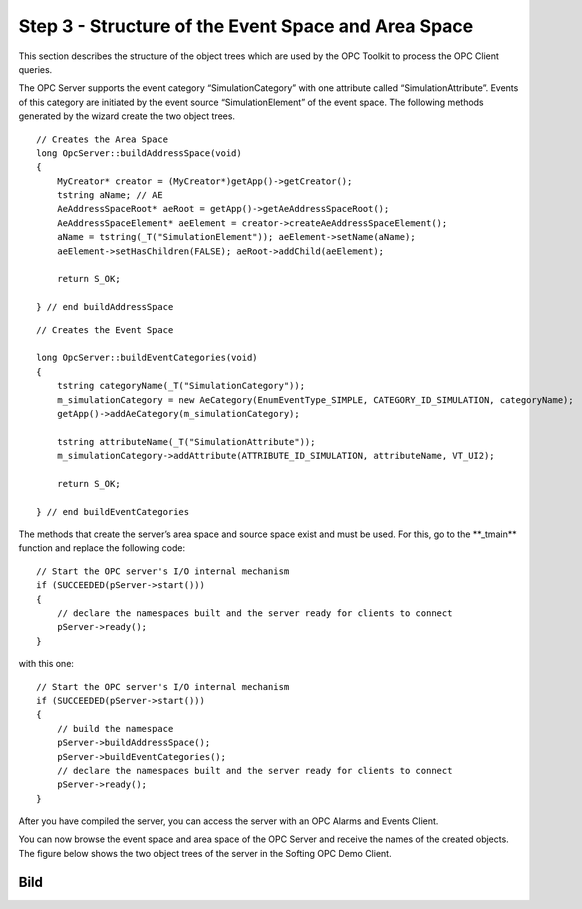 **Step 3 - Structure of the Event Space and Area Space**
--------------------------------------------------------

This section describes the structure of the object trees which are used
by the OPC Toolkit to process the OPC Client queries.

The OPC Server supports the event category “SimulationCategory” with one
attribute called “SimulationAttribute”. Events of this category are
initiated by the event source “SimulationElement” of the event space.
The following methods generated by the wizard create the two object
trees.

::

   // Creates the Area Space
   long OpcServer::buildAddressSpace(void) 
   { 
       MyCreator* creator = (MyCreator*)getApp()->getCreator(); 
       tstring aName; // AE
       AeAddressSpaceRoot* aeRoot = getApp()->getAeAddressSpaceRoot();
       AeAddressSpaceElement* aeElement = creator->createAeAddressSpaceElement();
       aName = tstring(_T("SimulationElement")); aeElement->setName(aName);
       aeElement->setHasChildren(FALSE); aeRoot->addChild(aeElement); 

       return S_OK; 

   } // end buildAddressSpace

::

   // Creates the Event Space

   long OpcServer::buildEventCategories(void)
   {
       tstring categoryName(_T("SimulationCategory"));
       m_simulationCategory = new AeCategory(EnumEventType_SIMPLE, CATEGORY_ID_SIMULATION, categoryName);
       getApp()->addAeCategory(m_simulationCategory);

       tstring attributeName(_T("SimulationAttribute"));
       m_simulationCategory->addAttribute(ATTRIBUTE_ID_SIMULATION, attributeName, VT_UI2);

       return S_OK;

   } // end buildEventCategories

The methods that create the server’s area space and source space exist
and must be used. For this, go to the \**_tmain*\* function and replace
the following code:

::

   // Start the OPC server's I/O internal mechanism
   if (SUCCEEDED(pServer->start()))
   {    
       // declare the namespaces built and the server ready for clients to connect        
       pServer->ready();
   }

with this one:

::

   // Start the OPC server's I/O internal mechanism
   if (SUCCEEDED(pServer->start()))
   {
       // build the namespace
       pServer->buildAddressSpace();
       pServer->buildEventCategories();
       // declare the namespaces built and the server ready for clients to connect
       pServer->ready();
   }

After you have compiled the server, you can access the server with an
OPC Alarms and Events Client.

You can now browse the event space and area space of the OPC Server and
receive the names of the created objects. The figure below shows the two
object trees of the server in the Softing OPC Demo Client.

Bild
====
